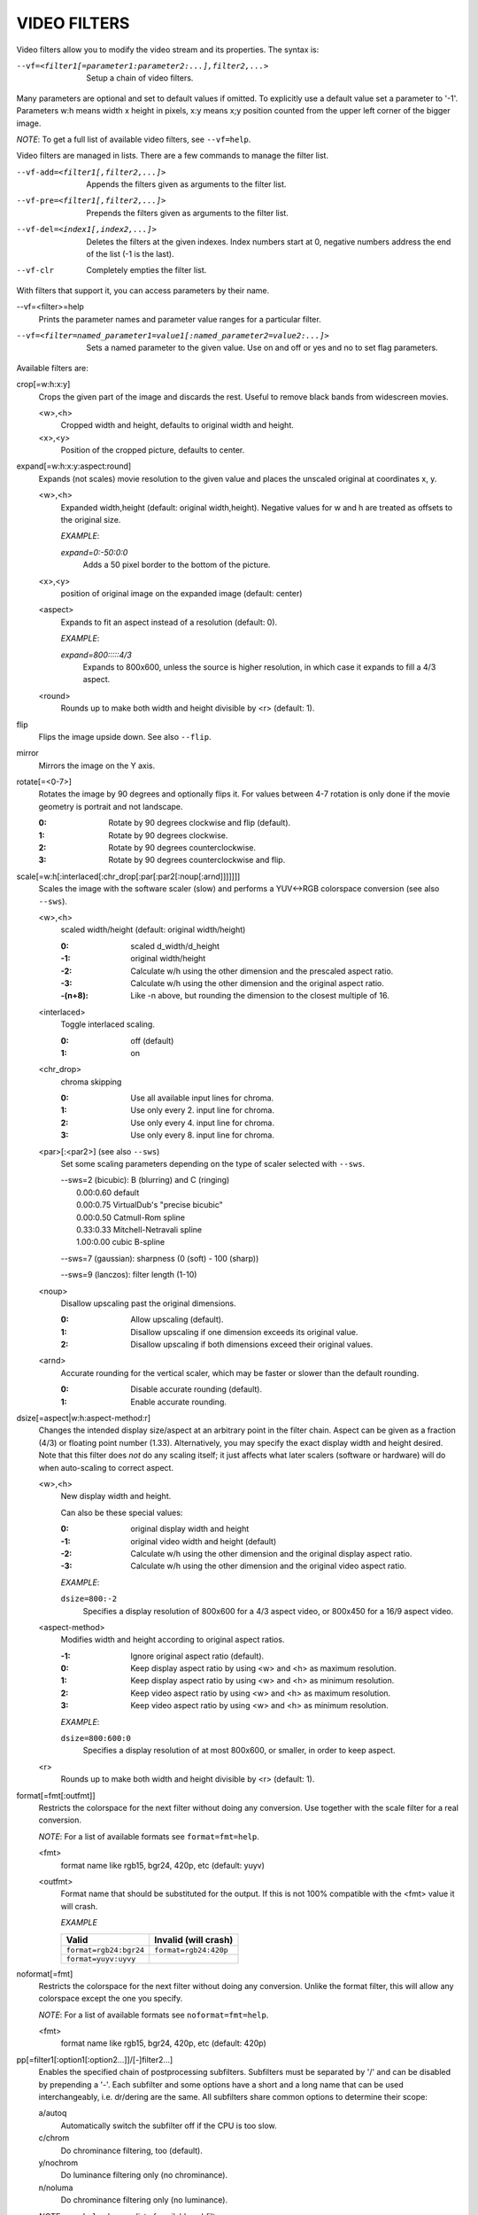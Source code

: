 .. _video_filters:

VIDEO FILTERS
=============

Video filters allow you to modify the video stream and its properties. The
syntax is:

--vf=<filter1[=parameter1:parameter2:...],filter2,...>
    Setup a chain of video filters.

Many parameters are optional and set to default values if omitted. To
explicitly use a default value set a parameter to '-1'. Parameters w:h means
width x height in pixels, x:y means x;y position counted from the upper left
corner of the bigger image.

*NOTE*: To get a full list of available video filters, see ``--vf=help``.

Video filters are managed in lists. There are a few commands to manage the
filter list.

--vf-add=<filter1[,filter2,...]>
    Appends the filters given as arguments to the filter list.

--vf-pre=<filter1[,filter2,...]>
    Prepends the filters given as arguments to the filter list.

--vf-del=<index1[,index2,...]>
    Deletes the filters at the given indexes. Index numbers start at 0,
    negative numbers address the end of the list (-1 is the last).

--vf-clr
    Completely empties the filter list.

With filters that support it, you can access parameters by their name.

--vf=<filter>=help
    Prints the parameter names and parameter value ranges for a particular
    filter.

--vf=<filter=named_parameter1=value1[:named_parameter2=value2:...]>
    Sets a named parameter to the given value. Use on and off or yes and no to
    set flag parameters.

Available filters are:

crop[=w:h:x:y]
    Crops the given part of the image and discards the rest. Useful to remove
    black bands from widescreen movies.

    <w>,<h>
        Cropped width and height, defaults to original width and height.
    <x>,<y>
        Position of the cropped picture, defaults to center.

expand[=w:h:x:y:aspect:round]
    Expands (not scales) movie resolution to the given value and places the
    unscaled original at coordinates x, y.

    <w>,<h>
        Expanded width,height (default: original width,height). Negative
        values for w and h are treated as offsets to the original size.

        *EXAMPLE*:

        `expand=0:-50:0:0`
            Adds a 50 pixel border to the bottom of the picture.

    <x>,<y>
        position of original image on the expanded image (default: center)

    <aspect>
        Expands to fit an aspect instead of a resolution (default: 0).

        *EXAMPLE*:

        `expand=800:::::4/3`
            Expands to 800x600, unless the source is higher resolution, in
            which case it expands to fill a 4/3 aspect.

    <round>
        Rounds up to make both width and height divisible by <r> (default: 1).

flip
    Flips the image upside down. See also ``--flip``.

mirror
    Mirrors the image on the Y axis.

rotate[=<0-7>]
    Rotates the image by 90 degrees and optionally flips it. For values
    between 4-7 rotation is only done if the movie geometry is portrait and
    not landscape.

    :0: Rotate by 90 degrees clockwise and flip (default).
    :1: Rotate by 90 degrees clockwise.
    :2: Rotate by 90 degrees counterclockwise.
    :3: Rotate by 90 degrees counterclockwise and flip.

scale[=w:h[:interlaced[:chr_drop[:par[:par2[:noup[:arnd]]]]]]]
    Scales the image with the software scaler (slow) and performs a YUV<->RGB
    colorspace conversion (see also ``--sws``).

    <w>,<h>
        scaled width/height (default: original width/height)

        :0:      scaled d_width/d_height
        :-1:     original width/height
        :-2:     Calculate w/h using the other dimension and the prescaled
                 aspect ratio.
        :-3:     Calculate w/h using the other dimension and the original
                 aspect ratio.
        :-(n+8): Like -n above, but rounding the dimension to the closest
                 multiple of 16.

    <interlaced>
        Toggle interlaced scaling.

        :0: off (default)
        :1: on

    <chr_drop>
        chroma skipping

        :0: Use all available input lines for chroma.
        :1: Use only every 2. input line for chroma.
        :2: Use only every 4. input line for chroma.
        :3: Use only every 8. input line for chroma.

    <par>[:<par2>] (see also ``--sws``)
        Set some scaling parameters depending on the type of scaler selected
        with ``--sws``.

        | --sws=2 (bicubic):  B (blurring) and C (ringing)
        |     0.00:0.60 default
        |     0.00:0.75 VirtualDub's "precise bicubic"
        |     0.00:0.50 Catmull-Rom spline
        |     0.33:0.33 Mitchell-Netravali spline
        |     1.00:0.00 cubic B-spline

        --sws=7 (gaussian): sharpness (0 (soft) - 100 (sharp))

        --sws=9 (lanczos):  filter length (1-10)

    <noup>
        Disallow upscaling past the original dimensions.

        :0: Allow upscaling (default).
        :1: Disallow upscaling if one dimension exceeds its original value.
        :2: Disallow upscaling if both dimensions exceed their original values.

    <arnd>
        Accurate rounding for the vertical scaler, which may be faster or
        slower than the default rounding.

        :0: Disable accurate rounding (default).
        :1: Enable accurate rounding.

dsize[=aspect|w:h:aspect-method:r]
    Changes the intended display size/aspect at an arbitrary point in the
    filter chain. Aspect can be given as a fraction (4/3) or floating point
    number (1.33). Alternatively, you may specify the exact display width and
    height desired. Note that this filter does *not* do any scaling itself; it
    just affects what later scalers (software or hardware) will do when
    auto-scaling to correct aspect.

    <w>,<h>
        New display width and height.

        Can also be these special values:

        :0:  original display width and height
        :-1: original video width and height (default)
        :-2: Calculate w/h using the other dimension and the original display
             aspect ratio.
        :-3: Calculate w/h using the other dimension and the original video
             aspect ratio.

        *EXAMPLE*:

        ``dsize=800:-2``
            Specifies a display resolution of 800x600 for a 4/3 aspect video,
            or 800x450 for a 16/9 aspect video.

    <aspect-method>
        Modifies width and height according to original aspect ratios.

        :-1: Ignore original aspect ratio (default).
        :0:  Keep display aspect ratio by using <w> and <h> as maximum
             resolution.
        :1:  Keep display aspect ratio by using <w> and <h> as minimum
             resolution.
        :2:  Keep video aspect ratio by using <w> and <h> as maximum
             resolution.
        :3:  Keep video aspect ratio by using <w> and <h> as minimum
             resolution.

        *EXAMPLE*:

        ``dsize=800:600:0``
            Specifies a display resolution of at most 800x600, or smaller, in
            order to keep aspect.

    <r>
        Rounds up to make both width and height divisible by <r> (default: 1).

format[=fmt[:outfmt]]
    Restricts the colorspace for the next filter without doing any conversion.
    Use together with the scale filter for a real conversion.

    *NOTE*: For a list of available formats see ``format=fmt=help``.

    <fmt>
        format name like rgb15, bgr24, 420p, etc (default: yuyv)
    <outfmt>
        Format name that should be substituted for the output. If this is not
        100% compatible with the <fmt> value it will crash.

        *EXAMPLE*

        ====================== =====================
        Valid                  Invalid (will crash)
        ====================== =====================
        ``format=rgb24:bgr24`` ``format=rgb24:420p``
        ``format=yuyv:uyvy``
        ====================== =====================

noformat[=fmt]
    Restricts the colorspace for the next filter without doing any conversion.
    Unlike the format filter, this will allow any colorspace except the one
    you specify.

    *NOTE*: For a list of available formats see ``noformat=fmt=help``.

    <fmt>
        format name like rgb15, bgr24, 420p, etc (default: 420p)

pp[=filter1[:option1[:option2...]]/[-]filter2...]
    Enables the specified chain of postprocessing subfilters. Subfilters must
    be separated by '/' and can be disabled by prepending a '-'. Each
    subfilter and some options have a short and a long name that can be used
    interchangeably, i.e. dr/dering are the same. All subfilters share common
    options to determine their scope:

    a/autoq
        Automatically switch the subfilter off if the CPU is too slow.
    c/chrom
        Do chrominance filtering, too (default).
    y/nochrom
        Do luminance filtering only (no chrominance).
    n/noluma
        Do chrominance filtering only (no luminance).

    *NOTE*: ``--pphelp`` shows a list of available subfilters.

    Available subfilters are:

    hb/hdeblock[:difference[:flatness]]
        horizontal deblocking filter

        :<difference>: Difference factor where higher values mean more
                       deblocking (default: 32).
        :<flatness>:   Flatness threshold where lower values mean more
                       deblocking (default: 39).

    vb/vdeblock[:difference[:flatness]]
        vertical deblocking filter

        :<difference>: Difference factor where higher values mean more
                       deblocking (default: 32).
        :<flatness>:   Flatness threshold where lower values mean more
                       deblocking (default: 39).

    ha/hadeblock[:difference[:flatness]]
        accurate horizontal deblocking filter

        :<difference>: Difference factor where higher values mean more
                       deblocking (default: 32).
        :<flatness>:   Flatness threshold where lower values mean more
                       deblocking (default: 39).

    va/vadeblock[:difference[:flatness]]
        accurate vertical deblocking filter

        :<difference>: Difference factor where higher values mean more
                       deblocking (default: 32).
        :<flatness>:   Flatness threshold where lower values mean more
                       deblocking (default: 39).

    The horizontal and vertical deblocking filters share the difference and
    flatness values so you cannot set different horizontal and vertical
    thresholds.

    h1/x1hdeblock
        experimental horizontal deblocking filter

    v1/x1vdeblock
        experimental vertical deblocking filter

    dr/dering
        deringing filter

    tn/tmpnoise[:threshold1[:threshold2[:threshold3]]]
        temporal noise reducer

        :<threshold1>: larger -> stronger filtering
        :<threshold2>: larger -> stronger filtering
        :<threshold3>: larger -> stronger filtering

    al/autolevels[:f/fullyrange]
        automatic brightness / contrast correction

        :f/fullyrange: Stretch luminance to (0-255).

    lb/linblenddeint
        Linear blend deinterlacing filter that deinterlaces the given block by
        filtering all lines with a (1 2 1) filter.

    li/linipoldeint
        Linear interpolating deinterlacing filter that deinterlaces the given
        block by linearly interpolating every second line.

    ci/cubicipoldeint
        Cubic interpolating deinterlacing filter deinterlaces the given block
        by cubically interpolating every second line.

    md/mediandeint
        Median deinterlacing filter that deinterlaces the given block by
        applying a median filter to every second line.

    fd/ffmpegdeint
        FFmpeg deinterlacing filter that deinterlaces the given block by
        filtering every second line with a (-1 4 2 4 -1) filter.

    l5/lowpass5
        Vertically applied FIR lowpass deinterlacing filter that deinterlaces
        the given block by filtering all lines with a (-1 2 6 2 -1) filter.

    fq/forceQuant[:quantizer]
        Overrides the quantizer table from the input with the constant
        quantizer you specify.

        :<quantizer>: quantizer to use

    de/default
        default pp filter combination (hb:a,vb:a,dr:a)

    fa/fast
        fast pp filter combination (h1:a,v1:a,dr:a)

    ac
        high quality pp filter combination (ha:a:128:7,va:a,dr:a)

    *EXAMPLE*:

    ``--vf=pp=hb/vb/dr/al``
        horizontal and vertical deblocking, deringing and automatic
        brightness/contrast

    ``--vf=pp=de/-al``
        default filters without brightness/contrast correction

    ``--vf=pp=default/tmpnoise:1:2:3``
        Enable default filters & temporal denoiser.

    ``--vf=pp=hb:y/vb:a``
        Horizontal deblocking on luminance only, and switch vertical
        deblocking on or off automatically depending on available CPU time.

noise[=luma[u][t|a][h][p]:chroma[u][t|a][h][p]]
    Adds noise.

    :<0-100>: luma noise
    :<0-100>: chroma noise
    :u:       uniform noise (gaussian otherwise)
    :t:       temporal noise (noise pattern changes between frames)
    :a:       averaged temporal noise (smoother, but a lot slower)
    :h:       high quality (slightly better looking, slightly slower)
    :p:       mix random noise with a (semi)regular pattern

hqdn3d[=luma_spatial:chroma_spatial:luma_tmp:chroma_tmp]
    This filter aims to reduce image noise producing smooth images and making
    still images really still (This should enhance compressibility.).

    <luma_spatial>
        spatial luma strength (default: 4)
    <chroma_spatial>
        spatial chroma strength (default: 3)
    <luma_tmp>
        luma temporal strength (default: 6)
    <chroma_tmp>
        chroma temporal strength (default:
        ``luma_tmp*chroma_spatial/luma_spatial``)

eq[=gamma:contrast:brightness:saturation:rg:gg:bg:weight]
    Software equalizer that uses lookup tables (slow),
    allowing gamma correction in addition to simple brightness and contrast
    adjustment. The parameters are given as floating point
    values.

    <0.1-10>
        initial gamma value (default: 1.0)
    <-2-2>
        initial contrast, where negative values result in a negative image
        (default: 1.0)
    <-1-1>
        initial brightness (default: 0.0)
    <0-3>
        initial saturation (default: 1.0)
    <0.1-10>
        gamma value for the red component (default: 1.0)
    <0.1-10>
        gamma value for the green component (default: 1.0)
    <0.1-10>
        gamma value for the blue component (default: 1.0)
    <0-1>
        The weight parameter can be used to reduce the effect of a high gamma
        value on bright image areas, e.g. keep them from getting overamplified
        and just plain white. A value of 0.0 turns the gamma correction all
        the way down while 1.0 leaves it at its full strength (default: 1.0).

ilpack[=mode]
    When interlaced video is stored in YUV 4:2:0 formats, chroma interlacing
    does not line up properly due to vertical downsampling of the chroma
    channels. This filter packs the planar 4:2:0 data into YUY2 (4:2:2) format
    with the chroma lines in their proper locations, so that in any given
    scanline, the luma and chroma data both come from the same field.

    <mode>
        Select the sampling mode.

        :0: nearest-neighbor sampling, fast but incorrect
        :1: linear interpolation (default)

unsharp[=l|cWxH:amount[:l|cWxH:amount]]
    unsharp mask / gaussian blur

    l
        Apply effect on luma component.

    c
        Apply effect on chroma components.

    <width>x<height>
        width and height of the matrix, odd sized in both directions (min =
        3x3, max = 13x11 or 11x13, usually something between 3x3 and 7x7)

    amount
        Relative amount of sharpness/blur to add to the image (a sane range
        should be -1.5-1.5).

        :<0: blur
        :>0: sharpen

swapuv
    Swap U & V plane.

pullup[=jl:jr:jt:jb:sb:mp]
    Third-generation pulldown reversal (inverse telecine) filter, capable of
    handling mixed hard-telecine, 24000/1001 fps progressive, and 30000/1001
    fps progressive content. The pullup filter is designed to be much more
    robust than detc or ivtc, by taking advantage of future context in making
    its decisions. Like ivtc, pullup is stateless in the sense that it does
    not lock onto a pattern to follow, but it instead looks forward to the
    following fields in order to identify matches and rebuild progressive
    frames. It is still under development, but believed to be quite accurate.

    jl, jr, jt, and jb
        These options set the amount of "junk" to ignore at the left, right,
        top, and bottom of the image, respectively. Left/right are in units of
        8 pixels, while top/bottom are in units of 2 lines. The default is 8
        pixels on each side.

    sb (strict breaks)
        Setting this option to 1 will reduce the chances of pullup generating
        an occasional mismatched frame, but it may also cause an excessive
        number of frames to be dropped during high motion sequences.
        Conversely, setting it to -1 will make pullup match fields more
        easily. This may help processing of video where there is slight
        blurring between the fields, but may also cause there to be interlaced
        frames in the output.

    mp (metric plane)
        This option may be set to 1 or 2 to use a chroma plane instead of the
        luma plane for doing pullup's computations. This may improve accuracy
        on very clean source material, but more likely will decrease accuracy,
        especially if there is chroma noise (rainbow effect) or any grayscale
        video. The main purpose of setting mp to a chroma plane is to reduce
        CPU load and make pullup usable in realtime on slow machines.

divtc[=options]
    Inverse telecine for deinterlaced video. If 3:2-pulldown telecined video
    has lost one of the fields or is deinterlaced using a method that keeps
    one field and interpolates the other, the result is a juddering video that
    has every fourth frame duplicated. This filter is intended to find and
    drop those duplicates and restore the original film framerate. Two
    different modes are available: One pass mode is the default and is
    straightforward to use, but has the disadvantage that any changes in the
    telecine phase (lost frames or bad edits) cause momentary judder until the
    filter can resync again. Two pass mode avoids this by analyzing the whole
    video beforehand so it will have forward knowledge about the phase changes
    and can resync at the exact spot. These passes do *not* correspond to pass
    one and two of the encoding process. You must run an extra pass using
    divtc pass one before the actual encoding throwing the resulting video
    away. Then use divtc pass two for the actual
    encoding. If you use multiple encoder passes, use divtc pass two for all
    of them. The options are:

    pass=1|2
        Use two pass mode.

    file=<filename>
        Set the two pass log filename (default: ``framediff.log``).

    threshold=<value>
        Set the minimum strength the telecine pattern must have for the filter
        to believe in it (default: 0.5). This is used to avoid recognizing
        false pattern from the parts of the video that are very dark or very
        still.

    window=<numframes>
        Set the number of past frames to look at when searching for pattern
        (default: 30). Longer window improves the reliability of the pattern
        search, but shorter window improves the reaction time to the changes
        in the telecine phase. This only affects the one pass mode. The two
        pass mode currently uses fixed window that extends to both future and
        past.

    phase=0|1|2|3|4
        Sets the initial telecine phase for one pass mode (default: 0). The
        two pass mode can see the future, so it is able to use the correct
        phase from the beginning, but one pass mode can only guess. It catches
        the correct phase when it finds it, but this option can be used to fix
        the possible juddering at the beginning. The first pass of the two
        pass mode also uses this, so if you save the output from the first
        pass, you get constant phase result.

    deghost=<value>
        Set the deghosting threshold (0-255 for one pass mode, -255-255 for
        two pass mode, default 0). If nonzero, deghosting mode is used. This
        is for video that has been deinterlaced by blending the fields
        together instead of dropping one of the fields. Deghosting amplifies
        any compression artifacts in the blended frames, so the parameter
        value is used as a threshold to exclude those pixels from deghosting
        that differ from the previous frame less than specified value. If two
        pass mode is used, then negative value can be used to make the filter
        analyze the whole video in the beginning of pass-2 to determine
        whether it needs deghosting or not and then select either zero or the
        absolute value of the parameter. Specify this option for pass-2, it
        makes no difference on pass-1.

phase[=t|b|p|a|u|T|B|A|U][:v]
    Delay interlaced video by one field time so that the field order changes.
    The intended use is to fix PAL movies that have been captured with the
    opposite field order to the film-to-video transfer. The options are:

    t
        Capture field order top-first, transfer bottom-first. Filter will
        delay the bottom field.

    b
        Capture bottom-first, transfer top-first. Filter will delay the top
        field.

    p
        Capture and transfer with the same field order. This mode only exists
        for the documentation of the other options to refer to, but if you
        actually select it, the filter will faithfully do nothing ;-)

    a
        Capture field order determined automatically by field flags, transfer
        opposite. Filter selects among t and b modes on a frame by frame basis
        using field flags. If no field information is available, then this
        works just like u.

    u
        Capture unknown or varying, transfer opposite. Filter selects among t
        and b on a frame by frame basis by analyzing the images and selecting
        the alternative that produces best match between the fields.

    T
        Capture top-first, transfer unknown or varying. Filter selects among t
        and p using image analysis.

    B
        Capture bottom-first, transfer unknown or varying. Filter selects
        among b and p using image analysis.

    A
        Capture determined by field flags, transfer unknown or varying. Filter
        selects among t, b and p using field flags and image analysis. If no
        field information is available, then this works just like U. This is
        the default mode.

    U
        Both capture and transfer unknown or varying. Filter selects among t,
        b and p using image analysis only.

    v
        Verbose operation. Prints the selected mode for each frame and the
        average squared difference between fields for t, b, and p
        alternatives.

yadif=[mode[:enabled=yes|no]]
    Yet another deinterlacing filter

    <mode>
        :0: Output 1 frame for each frame.
        :1: Output 1 frame for each field.
        :2: Like 0 but skips spatial interlacing check.
        :3: Like 1 but skips spatial interlacing check.

    <enabled>
        :yes: Filter is active (default).
        :no:  Filter is not active, but can be deactivated with the ``D`` key
              (or any other key that toggles the ``deinterlace`` property).

down3dright[=lines]
    Reposition and resize stereoscopic images. Extracts both stereo fields and
    places them side by side, resizing them to maintain the original movie
    aspect.

    <lines>
        number of lines to select from the middle of the image (default: 12)

delogo[=x:y:w:h:t]
    Suppresses a TV station logo by a simple interpolation of the surrounding
    pixels. Just set a rectangle covering the logo and watch it disappear (and
    sometimes something even uglier appear - your mileage may vary).

    <x>,<y>
        top left corner of the logo
    <w>,<h>
        width and height of the cleared rectangle
    <t>
        Thickness of the fuzzy edge of the rectangle (added to w and h). When
        set to -1, a green rectangle is drawn on the screen to simplify
        finding the right x,y,w,h parameters.
    file=<file>
        You can specify a text file to load the coordinates from.  Each line
        must have a timestamp (in seconds, and in ascending order) and the
        "x:y:w:h:t" coordinates (*t* can be omitted).

screenshot
    Optional filter for screenshot support. This is only needed if the video
    output doesn't provide working direct screenshot support. Note that it is
    not always safe to insert this filter by default. See the
    ``Taking screenshots`` section for details.

sub=[=bottom-margin:top-margin]
    Moves subtitle rendering to an arbitrary point in the filter
    chain, or force subtitle rendering in the video filter as opposed to using
    video output OSD support.


    <bottom-margin>
        Adds a black band at the bottom of the frame. The SSA/ASS renderer can
        place subtitles there (with ``--ass-use-margins``).
    <top-margin>
        Black band on the top for toptitles  (with ``--ass-use-margins``).


    *EXAMPLE*:

    ``--vf=sub,eq``
        Moves sub rendering before the eq filter. This will put both
        subtitle colors and video under the influence of the video equalizer
        settings.

stereo3d[=in:out]
    Stereo3d converts between different stereoscopic image formats.

    <in>
        Stereoscopic image format of input. Possible values:

        sbsl or side_by_side_left_first
            side by side parallel (left eye left, right eye right)
        sbsr or side_by_side_right_first
            side by side crosseye (right eye left, left eye right)
        abl or above_below_left_first
            above-below (left eye above, right eye below)
        abl or above_below_right_first
            above-below (right eye above, left eye below)
        ab2l or above_below_half_height_left_first
            above-below with half height resolution (left eye above, right eye
            below)
        ab2r or above_below_half_height_right_first
            above-below with half height resolution (right eye above, left eye
            below)

    <out>
        Stereoscopic image format of output. Possible values are all the input
        formats as well as:

        arcg or anaglyph_red_cyan_gray
            anaglyph red/cyan gray (red filter on left eye, cyan filter on
            right eye)
        arch or anaglyph_red_cyan_half_color
            anaglyph red/cyan half colored (red filter on left eye, cyan filter
            on right eye)
        arcc or anaglyph_red_cyan_color
            anaglyph red/cyan color (red filter on left eye, cyan filter on
            right eye)
        arcd or anaglyph_red_cyan_dubois
            anaglyph red/cyan color optimized with the least squares
            projection of dubois (red filter on left eye, cyan filter on right
            eye)
        agmg or anaglyph_green_magenta_gray
            anaglyph green/magenta gray (green filter on left eye, magenta
            filter on right eye)
        agmh or anaglyph_green_magenta_half_color
            anaglyph green/magenta half colored (green filter on left eye,
            magenta filter on right eye)
        agmc or anaglyph_green_magenta_color
            anaglyph green/magenta colored (green filter on left eye, magenta
            filter on right eye)
        aybg or anaglyph_yellow_blue_gray
            anaglyph yellow/blue gray (yellow filter on left eye, blue filter
            on right eye)
        aybh or anaglyph_yellow_blue_half_color
            anaglyph yellow/blue half colored (yellow filter on left eye, blue
            filter on right eye)
        aybc or anaglyph_yellow_blue_color
            anaglyph yellow/blue colored (yellow filter on left eye, blue
            filter on right eye)
        irl or interleave_rows_left_first
            Interleaved rows (left eye has top row, right eye starts on next
            row)
        irr or interleave_rows_right_first
            Interleaved rows (right eye has top row, left eye starts on next
            row)
        ml or mono_left
            mono output (left eye only)
        mr or mono_right
            mono output (right eye only)

gradfun[=strength[:radius]]
    Fix the banding artifacts that are sometimes introduced into nearly flat
    regions by truncation to 8bit colordepth. Interpolates the gradients that
    should go where the bands are, and dithers them.

    This filter is designed for playback only. Do not use it prior to lossy
    compression, because compression tends to lose the dither and bring back
    the bands.

    <strength>
        Maximum amount by which the filter will change any one pixel. Also the
        threshold for detecting nearly flat regions (default: 1.2).

    <radius>
        Neighborhood to fit the gradient to. Larger radius makes for smoother
        gradients, but also prevents the filter from modifying pixels near
        detailed regions (default: 16).

dlopen=dll[:a0[:a1[:a2[:a3]]]]
    Loads an external library to filter the image. The library interface
    is the vf_dlopen interface specified using libmpcodecs/vf_dlopen.h.

    dll=<library>
        Specify the library to load. This may require a full file system path
        in some cases! This argument is required.

    a0=<string>
        Specify the first parameter to pass to the library.

    a1=<string>
        Specify the second parameter to pass to the library.

    a2=<string>
        Specify the third parameter to pass to the library.

    a3=<string>
        Specify the fourth parameter to pass to the library.
